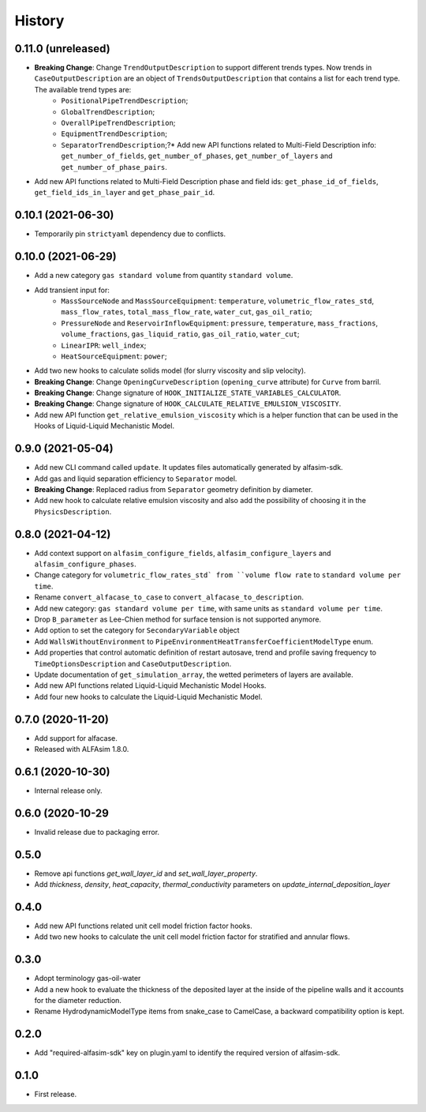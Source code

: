 =======
History
=======


0.11.0 (unreleased)
===================

* **Breaking Change**: Change ``TrendOutputDescription`` to support different trends types. Now trends in ``CaseOutputDescription`` are an object of ``TrendsOutputDescription`` that contains a list for each trend type. The available trend types are:
    - ``PositionalPipeTrendDescription``;
    - ``GlobalTrendDescription``;
    - ``OverallPipeTrendDescription``;
    - ``EquipmentTrendDescription``;
    - ``SeparatorTrendDescription``;?* Add new API functions related to Multi-Field Description info: ``get_number_of_fields``, ``get_number_of_phases``, ``get_number_of_layers`` and ``get_number_of_phase_pairs``.
* Add new API functions related to Multi-Field Description phase and field ids: ``get_phase_id_of_fields``, ``get_field_ids_in_layer`` and ``get_phase_pair_id``.


0.10.1 (2021-06-30)
===================

* Temporarily pin ``strictyaml`` dependency due to conflicts.


0.10.0 (2021-06-29)
===================

* Add a new category ``gas standard volume`` from quantity ``standard volume``.
* Add transient input for:
    - ``MassSourceNode`` and ``MassSourceEquipment``: ``temperature``, ``volumetric_flow_rates_std``, ``mass_flow_rates``, ``total_mass_flow_rate``, ``water_cut``, ``gas_oil_ratio``;
    - ``PressureNode`` and ``ReservoirInflowEquipment``: ``pressure``, ``temperature``, ``mass_fractions``, ``volume_fractions``, ``gas_liquid_ratio``, ``gas_oil_ratio``, ``water_cut``;
    - ``LinearIPR``: ``well_index``;
    - ``HeatSourceEquipment``: ``power``;
* Add two new hooks to calculate solids model (for slurry viscosity and slip velocity).
* **Breaking Change**: Change ``OpeningCurveDescription`` (``opening_curve`` attribute) for ``Curve`` from barril.
* **Breaking Change**: Change signature of ``HOOK_INITIALIZE_STATE_VARIABLES_CALCULATOR``.
* **Breaking Change**: Change signature of ``HOOK_CALCULATE_RELATIVE_EMULSION_VISCOSITY``.
* Add new API function ``get_relative_emulsion_viscosity`` which is a helper function that can be used in the Hooks of Liquid-Liquid Mechanistic Model.


0.9.0 (2021-05-04)
==================

* Add new CLI command called ``update``. It updates files automatically generated by alfasim-sdk.
* Add gas and liquid separation efficiency to ``Separator`` model.
* **Breaking Change**: Replaced radius from ``Separator`` geometry definition by diameter.
* Add new hook to calculate relative emulsion viscosity and also add the possibility of choosing it in the ``PhysicsDescription``.


0.8.0 (2021-04-12)
==================

* Add context support on ``alfasim_configure_fields``, ``alfasim_configure_layers`` and ``alfasim_configure_phases``.
* Change category for ``volumetric_flow_rates_std` from ``volume flow rate`` to ``standard volume per time``.
* Rename ``convert_alfacase_to_case`` to ``convert_alfacase_to_description``.
* Add new category: ``gas standard volume per time``, with same units as ``standard volume per time``.
* Drop ``B_parameter`` as Lee-Chien method for surface tension is not supported anymore.
* Add option to set the category for ``SecondaryVariable`` object
* Add ``WallsWithoutEnvironment`` to ``PipeEnvironmentHeatTransferCoefficientModelType`` enum.
* Add properties that control automatic definition of restart autosave, trend and profile saving frequency to ``TimeOptionsDescription`` and ``CaseOutputDescription``.
* Update documentation of ``get_simulation_array``, the wetted perimeters of layers are available.
* Add new API functions related Liquid-Liquid Mechanistic Model Hooks.
* Add four new hooks to calculate the Liquid-Liquid Mechanistic Model.

0.7.0 (2020-11-20)
==================

* Add support for alfacase.
* Released with ALFAsim 1.8.0.


0.6.1 (2020-10-30)
==================

* Internal release only.


0.6.0 (2020-10-29
=================

* Invalid release due to packaging error.

0.5.0
======

* Remove api functions `get_wall_layer_id` and `set_wall_layer_property`.
* Add `thickness`, `density`, `heat_capacity`, `thermal_conductivity` parameters on `update_internal_deposition_layer`

0.4.0
======

* Add new API functions related unit cell model friction factor hooks.

* Add two new hooks to calculate the unit cell model friction factor for stratified and annular flows.

0.3.0
======

* Adopt terminology gas-oil-water

* Add a new hook to evaluate the thickness of the deposited layer at the inside of the pipeline walls and it accounts for the diameter reduction.

* Rename HydrodynamicModelType items from snake_case to CamelCase, a backward compatibility option is kept.

0.2.0
======

* Add "required-alfasim-sdk" key on plugin.yaml to identify the required version of alfasim-sdk.

0.1.0
======

* First release.
